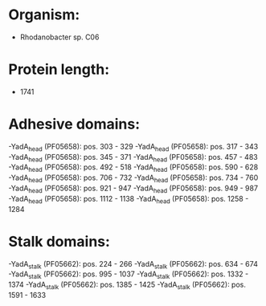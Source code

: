 * Organism:
- Rhodanobacter sp. C06
* Protein length:
- 1741
* Adhesive domains:
-YadA_head (PF05658): pos. 303 - 329
-YadA_head (PF05658): pos. 317 - 343
-YadA_head (PF05658): pos. 345 - 371
-YadA_head (PF05658): pos. 457 - 483
-YadA_head (PF05658): pos. 492 - 518
-YadA_head (PF05658): pos. 590 - 628
-YadA_head (PF05658): pos. 706 - 732
-YadA_head (PF05658): pos. 734 - 760
-YadA_head (PF05658): pos. 921 - 947
-YadA_head (PF05658): pos. 949 - 987
-YadA_head (PF05658): pos. 1112 - 1138
-YadA_head (PF05658): pos. 1258 - 1284
* Stalk domains:
-YadA_stalk (PF05662): pos. 224 - 266
-YadA_stalk (PF05662): pos. 634 - 674
-YadA_stalk (PF05662): pos. 995 - 1037
-YadA_stalk (PF05662): pos. 1332 - 1374
-YadA_stalk (PF05662): pos. 1385 - 1425
-YadA_stalk (PF05662): pos. 1591 - 1633

